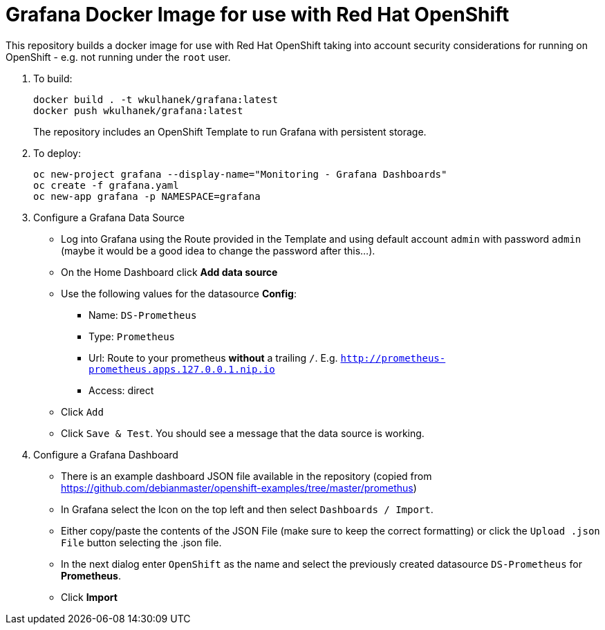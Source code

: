 # Grafana Docker Image for use with Red Hat OpenShift

This repository builds a docker image for use with Red Hat OpenShift taking into account security considerations for running on OpenShift - e.g. not running under the `root` user.

. To build:
+
[source,bash]
----
docker build . -t wkulhanek/grafana:latest
docker push wkulhanek/grafana:latest
----
+
The repository includes an OpenShift Template to run Grafana with persistent storage.

. To deploy:
+
[source,bash]
----
oc new-project grafana --display-name="Monitoring - Grafana Dashboards"
oc create -f grafana.yaml
oc new-app grafana -p NAMESPACE=grafana
----

. Configure a Grafana Data Source

* Log into Grafana using the Route provided in the Template and using default account `admin` with password `admin` (maybe it would be a good idea to change the password after this...).
* On the Home Dashboard click *Add data source*
* Use the following values for the datasource *Config*:
** Name: `DS-Prometheus`
** Type: `Prometheus`
** Url: Route to your prometheus *without* a trailing `/`. E.g. `http://prometheus-prometheus.apps.127.0.0.1.nip.io`
** Access: direct
* Click `Add`
* Click `Save & Test`. You should see a message that the data source is working.

. Configure a Grafana Dashboard

* There is an example dashboard JSON file available in the repository (copied from https://github.com/debianmaster/openshift-examples/tree/master/promethus)
* In Grafana select the Icon on the top left and then select `Dashboards / Import`.
* Either copy/paste the contents of the JSON File (make sure to keep the correct formatting) or click the `Upload .json File` button selecting the .json file.
* In the next dialog enter `OpenShift` as the name and select the previously created datasource `DS-Prometheus` for *Prometheus*.
* Click *Import*
